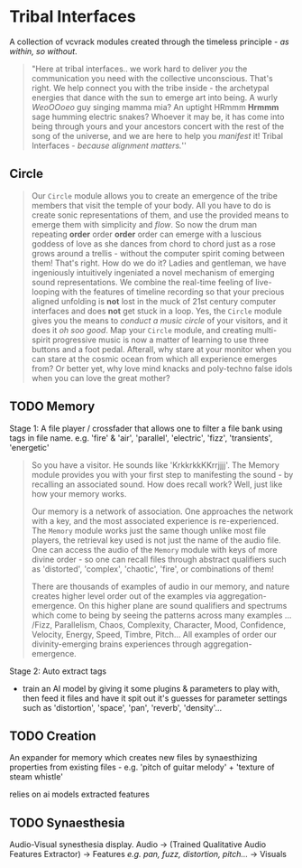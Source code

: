 * Tribal Interfaces
[[file:img/cavee.jpg]]

A collection of vcvrack modules created through the timeless principle - /as within, so without/.

#+begin_quote
"Here at tribal interfaces.. we work hard to deliver /you/ the communication you need with the
collective unconscious. That's right. We help connect you with the tribe inside - the archetypal
energies that dance with the sun to emerge art into being. A wurly /WeoOOoeo/ guy singing mamma mia?
An uptight HRmmm *Hrmmm* sage humming electric snakes? Whoever it may be, it has come into being
through yours and your ancestors concert with the rest of the song of the universe, and we are here
to help you /manifest/ it!  Tribal Interfaces - /because alignment matters./'' 
#+end_quote

** Circle
#+ATTR_ORG: :width 750 
[[./img/README_2021_09_11__22:28:00.png]]


#+begin_quote
Our =Circle=  module allows you to create an emergence of the tribe members that visit the
temple of your body. All you have to do is create sonic representations of them, and use the
provided means to emerge them with simplicity and /flow/. So now the drum man repeating *order* order
*order* order can emerge with a luscious goddess of love as she dances from chord to chord just as a rose grows
around a trellis - without the computer spirit coming between them! That's right. How do we do
it? Ladies and gentleman, we have ingeniously intuitively ingeniated a novel mechanism of emerging
sound representations. We combine the real-time feeling of live-looping with the features of
timeline recording so that your precious aligned unfolding is *not* lost in the muck of 21st century
computer interfaces and does *not* get stuck in a loop. Yes, the =Circle= module gives you the means to
/conduct a music circle/ of your visitors, and it does it /oh soo good/. Map your =Circle= module, and creating multi-spirit
progressive music is now a matter of learning to use three buttons and a foot pedal. Afterall, why
stare at your monitor when you can stare at the cosmic ocean from which all experience emerges from?
Or better yet, why love mind knacks and poly-techno false idols when you can love the great mother?
#+end_quote

** TODO Memory
Stage 1: A file player / crossfader that allows one to filter a file bank using tags in file name.
  e.g. 'fire' & 'air', 'parallel', 'electric', 'fizz', 'transients', 'energetic'
  
#+begin_quote
So you have a visitor. He sounds like 'KrkkrkkKKrrjjjj'. The Memory module provides you with your
first step to manifesting the sound - by recalling an associated sound. How does recall work? Well,
just like how your memory works. 

Our memory is a network of association. One approaches the network with a key, and the most
associated experience is re-experienced. The =Memory= module works just the same though unlike most
file players, the retrieval key used is not just the name of the audio file. One can access the
audio of the =Memory= module with keys of more divine order - so one can recall files through abstract
qualifiers such as 'distorted', 'complex', 'chaotic', 'fire', or combinations of them!

There are thousands of examples of audio in our memory, and nature creates higher level order out of
the examples via aggregation-emergence. On this higher plane are sound qualifiers and spectrums
which come to being by seeing the patterns across many examples ... /Fizz, Parallelism, Chaos,
Complexity, Character, Mood, Confidence, Velocity, Energy, Speed, Timbre, Pitch... All examples of
order our divinity-emerging brains experiences through aggregation-emergence.
#+end_quote

Stage 2: Auto extract tags
- train an AI model by giving it some plugins & parameters to play with, then feed it files and have
  it spit out it's guesses for parameter settings such as 'distortion', 'space', 'pan', 'reverb',
  'density'...

** TODO Creation
An expander for memory  which creates new files by synaesthizing properties from existing files -
e.g. 'pitch of guitar melody' + 'texture of steam whistle'

relies on ai models extracted features

** TODO Synaesthesia
Audio-Visual synesthesia display.
Audio -> (Trained Qualitative Audio Features Extractor) -> Features /e.g. pan, fuzz, distortion, pitch.../ -> Visuals
